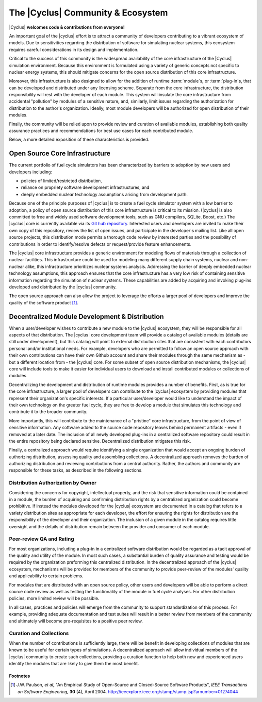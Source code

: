 ====================================
 The |Cyclus| Community & Ecosystem
====================================

|Cyclus| **welcomes code & contributions from everyone!**

An important goal of the |cyclus| effort is to attract a community of
developers contributing to a vibrant ecosystem of models.  Due to
sensitivities regarding the distribution of software for simulating nuclear
systems, this ecosystem requires careful considerations in its design and
implementation.

Critical to the success of this community is the widespread availability of
the core infrastructure of the |Cyclus| simulation environment.  Because this
environment is formulated using a variety of generic concepts not specific to
nuclear energy systems, this should mitigate concerns for the open source
distribution of this core infrastructure.  

Moreover, this infrastructure is also designed to allow for the addition of
runtime :term:`module`\ s, or :term:`plug-in`\ s, that can be developed and
distributed under any licensing scheme.  Separate from the core
infrastructure, the distribution responsibility will rest with the developer
of each module.  This system will insulate the core infrastructure from
accidental "pollution" by modules of a sensitive nature, and, similarly, limit
issues regarding the authorization for distribution to the author's
organization.  Ideally, most module developers will be authorized for open
distribution of their modules.

Finally, the community will be relied upon to provide review and curation of
available modules, establishing both quality assurance practices and
recommendations for best use cases for each contributed module.

Below, a more detailed exposition of these characteristics is provided.

Open Source Core Infrastructure
================================

The current portfolio of fuel cycle simulators has been characterized by
barriers to adoption by new users and developers including:

* policies of limited/restricted distribution,

* reliance on propriety software development infrastructures, and

* deeply embedded nuclear technology assumptions arising from
  development path.

Because one of the principle purposes of |cyclus| is to create a fuel cycle
simulator system with a low barrier to adoption, a policy of open source
distribution of this core infrastructure is critical to its mission.
(|cyclus| is also committed to free and widely used software development
tools, such as GNU compilers, SQLite, Boost, etc.)  The |cyclus| core is
currently available via its `Git hub repository
<http://github.com/cyclus/cyclus>`_.  Interested users and developers are
invited to make their own copy of this repository, review the list of open
issues, and participate in the developer's mailing list. Like all open source
projects, this distribution mode permits a thorough code review by interested
parties and the possibility of contributions in order to identify/resolve
defects or request/provide feature enhancements.

The |cyclus| core infrastructure provides a generic environment for modeling
flows of materials through a collection of nuclear facilities.  This
infrastructure could be used for modeling many different supply chain systems,
nuclear and non-nuclear alike, this infrastructure prioritizes nuclear systems
analysis.  Addressing the barrier of deeply embedded nuclear technology
assumptions, this approach ensures that the core infrastructure has a very low
risk of containing sensitive information regarding the simulation of nuclear
systems.  These capabilities are added by acquiring and invoking plug-ins
developed and distributed by the |cyclus| community.

The open source approach can also allow the project to leverage the efforts a
larger pool of developers and improve the quality of the software product
[1]_.

Decentralized Module Development & Distribution
===============================================

When a user/developer wishes to contribute a new module to the |cyclus|
ecosystem, they will be responsible for all aspects of that distribution.  The
|cyclus| core development team will provide a catalog of available modules
(details are still under development), but this catalog will point to external
distribution sites that are consistent with each contributors personal and/or
institutional needs.  For example, developers who are permitted to follow an
open source approach with their own contributions can have their own Github
account and share their modules through the same mechanism as - but a
different location from - the |cyclus| core.  For some subset of open source
distribution mechanisms, the |cyclus| core will include tools to make it
easier for individual users to download and install contributed modules or
collections of modules.

Decentralizing the development and distribution of runtime modules provides a
number of benefits.  First, as is true for the core infrastructure, a larger
pool of developers can contribute to the |cyclus| ecosystem by providing
modules that represent their organization's specific interests.  If a
particular user/developer would like to understand the impact of their own
technology on the greater fuel cycle, they are free to develop a module that
simulates this technology and contribute it to the broader community.

More importantly, this will contribute to the maintenance of a "pristine" core
infrastructure, from the point of view of sensitive information.  Any software
added to the source code repository leaves behind permanent artifacts - even
if removed at a later date. The inclusion of all newly developed plug-ins in a
centralized software repository could result in the entire repository being
declared sensitive.  Decentralized distribution mitigates this risk.

Finally, a centralized approach would require identifying a single
organization that would accept an ongoing burden of authorizing distribution,
assessing quality and assembling collections.  A decentralized approach
removes the burden of authorizing distribution and reviewing contributions
from a central authority. Rather, the authors and community are responsible
for these tasks, as described in the following sections.

Distribution Authorization by Owner
-----------------------------------

Considering the concerns for copyright, intellectual property, and the risk
that sensitive information could be contained in a module, the burden of
acquiring and confirming distribution rights by a centralized organization
could become prohibitive.  If instead the modules developed for the |cyclus|
ecosystem are documented in a catalog that refers to a variety distribution
sites as appropriate for each developer, the effort for ensuring the rights
for distribution are the responsibility of the developer and their
organization.  The inclusion of a given module in the catalog requires little
oversight and the details of distribution remain between the provider and
consumer of each module.

Peer-review QA and Rating
---------------------------

For most organizations, including a plug-in in a centralized software
distribution would be regarded as a tacit approval of the quality and utility
of the module.  In most such cases, a substantial burden of quality assurance
and testing would be required by the organization preforming this centralized
distribution.  In the decentralized approach of the |cyclus| ecosystem,
mechanisms will be provided for members of the community to provide
peer-review of the modules' quality and applicability to certain problems.

For modules that are distributed with an open source policy, other users and
developers will be able to perform a direct source code review as well as
testing the functionality of the module in fuel cycle analyses.  For other
distribution policies, more limited review will be possible.

In all cases, practices and policies will emerge from the community to support
standardization of this process.  For example, providing adequate
documentation and test suites will result in a better review from members of
the community and ultimately will become pre-requisites to a positive peer
review.

Curation and Collections
-------------------------

When the number of contributions is sufficiently large, there will be benefit
in developing collections of modules that are known to be useful for certain
types of simulations.  A decentralized approach will allow individual members
of the |cyclus| community to create such collections, providing a curation
function to help both new and experienced users identify the modules that are
likely to give them the most benefit.

Footnotes
^^^^^^^^^

.. [1] J.W. Paulson, *et al*, "An Empirical Study of Open-Source and Closed-Source Software Products", *IEEE Transactions on Software Engineering*, **30** (4), April 2004. http://ieeexplore.ieee.org/stamp/stamp.jsp?arnumber=01274044
